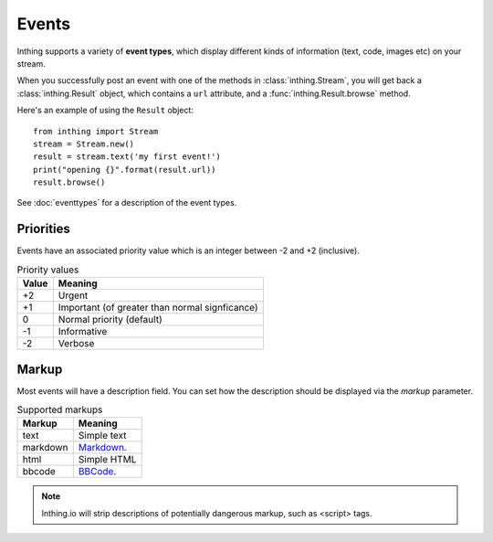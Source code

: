 .. _events:

Events
======

Inthing supports a variety of **event types**, which display different kinds of information (text, code, images etc) on your stream.

When you successfully post an event with one of the methods in :class:`inthing.Stream`, you will get back a :class:`inthing.Result` object, which contains a ``url`` attribute, and a :func:`inthing.Result.browse` method.

Here's an example of using the ``Result`` object::

    from inthing import Stream
    stream = Stream.new()
    result = stream.text('my first event!')
    print("opening {}".format(result.url))
    result.browse()

See :doc:`eventtypes` for a description of the event types.

Priorities
----------

Events have an associated priority value which is an integer between -2 and +2 (inclusive).

.. table:: Priority values

   ===== ==============================================
   Value Meaning
   ===== ==============================================
   +2    Urgent
   +1    Important (of greater than normal signficance)
   0     Normal priority (default)
   -1    Informative
   -2    Verbose
   ===== ==============================================

Markup
------

Most events will have a description field. You can set how the description should be displayed via the `markup` parameter.

.. table:: Supported markups

   ========  ==================================================
   Markup    Meaning
   ========  ==================================================
   text      Simple text
   markdown  `Markdown <http://commonmark.org/>`_.
   html      Simple HTML
   bbcode    `BBCode <https://en.wikipedia.org/wiki/BBCode>`_.
   ========  ==================================================

.. note:: Inthing.io will strip descriptions of potentially dangerous markup, such as <script> tags.
